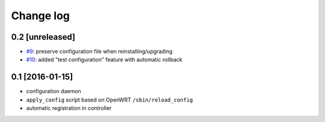 Change log
^^^^^^^^^^

0.2 [unreleased]
================

- `#9 <https://github.com/openwisp/openwisp-config/issues/9>`_:
  preserve configuration file when reinstalling/upgrading
- `#10 <https://github.com/openwisp/openwisp-config/issues/10>`_:
  added "test configuration" feature with automatic rollback

0.1 [2016-01-15]
================

- configuration daemon
- ``apply_config`` script based on OpenWRT ``/sbin/reload_config``
- automatic registration in controller
